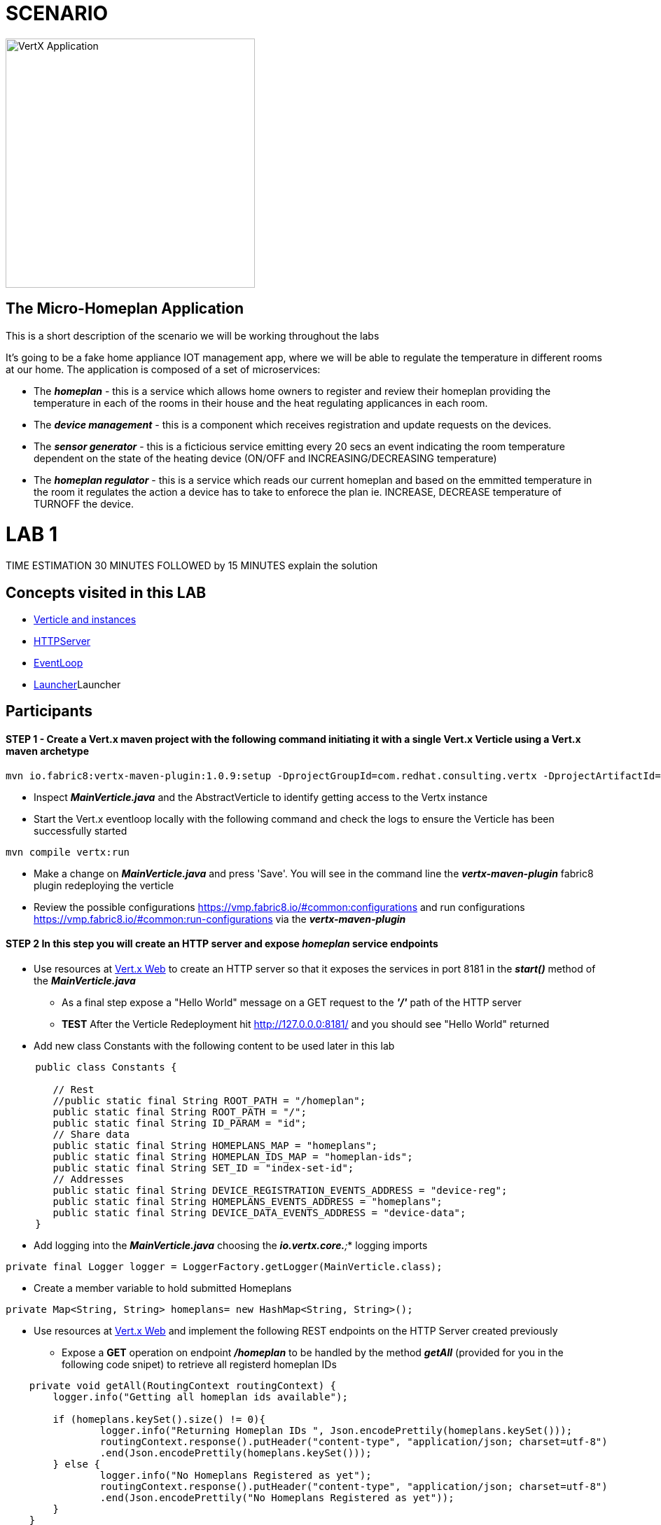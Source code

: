 = SCENARIO

image:images/design.png["VertX Application",height=356] 

== The Micro-Homeplan Application

This is a short description of the scenario we will be working throughout the labs

It’s going to be a fake home appliance IOT management app, where we will be able to regulate the temperature in different rooms at our home. The application is composed of a set of microservices:

* The *_homeplan_* - this is a service which allows home owners to register and review their homeplan providing the temperature in each of the rooms in their house and the heat regulating applicances in each room. 

* The *_device management_* - this is a component which receives registration and update requests on the devices.

* The *_sensor generator_* - this is a ficticious service emitting every 20 secs an event indicating the room temperature dependent on the state of the heating device (ON/OFF and INCREASING/DECREASING temperature)

* The *_homeplan regulator_* - this is a service which reads our current homeplan and based on the emmitted temperature in the room it regulates the action a device has to take to enforece the plan ie. INCREASE, DECREASE temperature of TURNOFF the device.


= LAB 1

TIME ESTIMATION 30 MINUTES
FOLLOWED by 15 MINUTES explain the solution


== Concepts visited in this LAB

- http://vertx.io/docs/vertx-core/java/#_verticles[Verticle and instances]
- http://vertx.io/docs/vertx-core/java/#_writing_http_servers_and_clients[HTTPServer]
- http://vertx.io/docs/vertx-core/java/#_reactor_and_multi_reactor[EventLoop]
- http://vertx.io/docs/vertx-core/java/#_verticles[Launcher]Launcher


== Participants


[source,perl]

==== STEP 1 - Create a Vert.x maven project with the following command initiating it with a single Vert.x Verticle using a Vert.x maven archetype

[source,perl]
----
mvn io.fabric8:vertx-maven-plugin:1.0.9:setup -DprojectGroupId=com.redhat.consulting.vertx -DprojectArtifactId=homeplan -Dverticle=com.redhat.consulting.vertx.MainVerticle -Ddependencies=web
----

    - Inspect *_MainVerticle.java_* and the AbstractVerticle to identify getting access to the Vertx instance
    - Start the Vert.x eventloop locally with the following command and check the logs to ensure the Verticle has been successfully started

[source,perl]
----
mvn compile vertx:run
----

    - Make a change on *_MainVerticle.java_* and press 'Save'. You will see in the command line the *_vertx-maven-plugin_* fabric8 plugin redeploying the verticle
    - Review the possible configurations https://vmp.fabric8.io/#common:configurations and run configurations https://vmp.fabric8.io/#common:run-configurations via the *_vertx-maven-plugin_* 


====  STEP 2 In this step you will create an HTTP server and expose *_homeplan_* service endpoints
* Use resources at http://vertx.io/docs/vertx-web/java/[Vert.x Web] to create an HTTP server so that it exposes the services in port 8181 in the *_start()_* method of the *_MainVerticle.java_*
  ** As a final step expose a "Hello World" message on a GET request to the *_'/'_* path of the HTTP server
  ** *TEST* After the Verticle Redeployment hit http://127.0.0.0:8181/ and you should see "Hello World" returned
* Add new class Constants with the following content to be used later in this lab

----
     public class Constants {

	// Rest
	//public static final String ROOT_PATH = "/homeplan";
	public static final String ROOT_PATH = "/";
	public static final String ID_PARAM = "id";
	// Share data
	public static final String HOMEPLANS_MAP = "homeplans";
	public static final String HOMEPLAN_IDS_MAP = "homeplan-ids";
	public static final String SET_ID = "index-set-id";
	// Addresses
	public static final String DEVICE_REGISTRATION_EVENTS_ADDRESS = "device-reg";
	public static final String HOMEPLANS_EVENTS_ADDRESS = "homeplans";
	public static final String DEVICE_DATA_EVENTS_ADDRESS = "device-data";
     }
----


* Add logging into the *_MainVerticle.java_* choosing the *_io.vertx.core.*;_* logging imports
   
[source,perl]
----
private final Logger logger = LoggerFactory.getLogger(MainVerticle.class);
----

* Create a member variable to hold submitted Homeplans 
      
[source,perl]
----
private Map<String, String> homeplans= new HashMap<String, String>();
---- 

* Use resources at http://vertx.io/docs/vertx-web/java/[Vert.x Web]  and implement the following REST endpoints on the HTTP Server created previously
      ** Expose a *GET* operation on endpoint *_/homeplan_* to be handled by the method *_getAll_* (provided for you in the following code snipet) to retrieve all registerd homeplan IDs

[source,perl]
----
    private void getAll(RoutingContext routingContext) {
    	logger.info("Getting all homeplan ids available");

    	if (homeplans.keySet().size() != 0){
    		logger.info("Returning Homeplan IDs ", Json.encodePrettily(homeplans.keySet()));
        	routingContext.response().putHeader("content-type", "application/json; charset=utf-8")
        	.end(Json.encodePrettily(homeplans.keySet()));
    	} else {
    		logger.info("No Homeplans Registered as yet");
        	routingContext.response().putHeader("content-type", "application/json; charset=utf-8")
        	.end(Json.encodePrettily("No Homeplans Registered as yet"));
    	}
    }
----

*TEST*

[source,perl]
----
mvn compile vertx:run

On a browser
http://127.0.0.0:8181/homeplan
----
       
      ** Expose a *GET* operation on endpoint *_/homeplan/{id}_* to be handled by the method *_getOne_* (provided for you in the following code snipet) returning the contents of a single HomePlan (Note: utilize Constants.ID_PARAM)

[source,perl]
----
    private void getOne(RoutingContext routingContext) {
    	if (homeplans.get(routingContext.pathParam(Constants.ID_PARAM)) != null) {
    		routingContext.response().putHeader("content-type", "application/json; charset=utf-8")
    		.end(Json.encodePrettily(homeplans.get(routingContext.pathParam(Constants.ID_PARAM))));
    	} else {
    		routingContext.fail(404);
    	}
    
----

*TEST*

[source,perl]
----
mvn compile vertx:run

On a browser
http://127.0.0.0:8181/homeplan/KousourisHouseplan
----

      ** Expose a *POST* operation on endpoint *_/homeplan/{id}_* to be handled by the method *_getOne_* (provided for you in the following code snipet) registering a single HomePlan

[source,perl]
----
    private void addOne(RoutingContext routingContext) {
    	final String homeplanId = routingContext.pathParam(Constants.ID_PARAM);
    	final String homePlan = routingContext.getBodyAsString();
	
    	homeplans.put(homeplanId, homePlan);

    	logger.info("Registering Homeplan ["+homeplanId+"] with content ["+homePlan+"]");
    	
    	logger.info("Sending event to address #{0} to register devices", Constants.DEVICE_REGISTRATION_EVENTS_ADDRESS);
    	
    	routingContext.response().setStatusCode(201)
		.putHeader("content-type", "application/json; charset=utf-8")
		.end(Json.encodePrettily(homePlan));
    }
----

*TEST*


----
mvn compile vertx:run
curl -H "Content-Type: application/json" -X POST -d '@sanchoA.json'  http://127.0.0.1:8181/homeplan/Sancho

sanchoA.json CONTENTS
{ "SanschoHomePlan" : [{ "sensorLocations" : ["kitchen", "kitchen-1", "22"], "devices" : ["AIRCON", "kitchen-1"]}, { "sensorLocations" : ["bedroom", "bedroom-1", "23"], "devices" : ["AIRCON", "bedroom-1"]}]}

----

      ** Expose a *PUT* operation on endpoint *_/homeplan/{id}_* to be handled by the method *_addOne_* (provided for you in the above code snipet) updating a single HomePlan

*TEST*

----
mvn compile vertx:run
curl -H "Content-Type: application/json" -X PUT -d '@sanchoB.json'  http://127.0.0.1:8181/homeplan/Sancho

testB.json CONTENTS
{ "SanschoHomePlan" : [{ "sensorLocations" : ["kitchen", "kitchen-1", "30"], "devices" : ["AIRCON", "kitchen-1"]}, { "sensorLocations" : ["bedroom", "bedroom-1", "33"], "devices" : ["AIRCON", "bedroom-1"]}]}
----
      



====  STEP 3 Threading, Event Loop instances

* Deploy multiple Verticles by way of command line http://vertx.io/docs/vertx-core/java/#_run_verticles[configuration] *-Dvertx.runArgs="--instances=2"* 
* Once the Vert.x application is running add in each of the HTTP helper methods

----
String eventLoopID = "[EVENT LOOP ID - "+this.toString()+"]";

and prepend each HTTP response with the eventLoopID

Json.encodePrettily(eventLoopID+...
----

* Complete the following tests
  ** Repeat the GET /homeplan request multiple times and see the EventLoop that services it
  ** Repeat the POST & PUT /homeplan/{id} multiple times and see the EventLoop that services it
  ** Do you notice a difference? 
  ** Now execute the GET /homeplan/{id} and report the findings and why there is a difference in each executin

* Use the http://vertx.io/docs/vertx-core/java/#_verticles[Launcher] to manage instances via DeploymentOptions etc.




